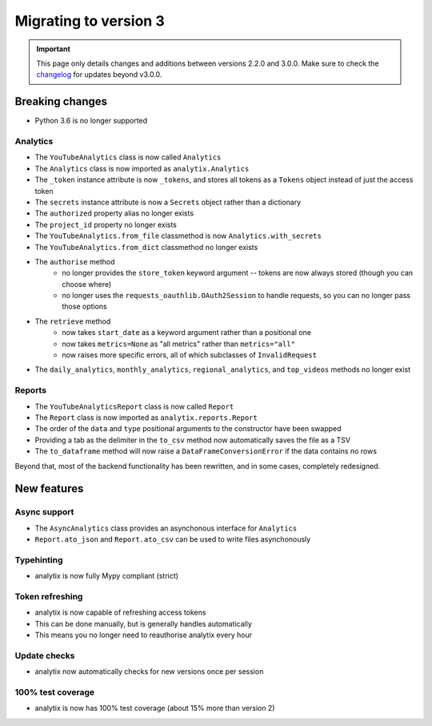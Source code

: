 Migrating to version 3
######################

.. important::
    This page only details changes and additions between versions 2.2.0 and 3.0.0. Make sure to check the `changelog <https://github.com/parafoxia/analytix/releases>`_ for updates beyond v3.0.0.

Breaking changes
================

* Python 3.6 is no longer supported

Analytics
---------

* The ``YouTubeAnalytics`` class is now called ``Analytics``
* The ``Analytics`` class is now imported as ``analytix.Analytics``
* The ``_token`` instance attribute is now ``_tokens``, and stores all tokens as a ``Tokens`` object instead of just the access token
* The ``secrets`` instance attribute is now a ``Secrets`` object rather than a dictionary
* The ``authorized`` property alias no longer exists
* The ``project_id`` property no longer exists
* The ``YouTubeAnalytics.from_file`` classmethod is now ``Analytics.with_secrets``
* The ``YouTubeAnalytics.from_dict`` classmethod no longer exists
* The ``authorise`` method
    * no longer provides the ``store_token`` keyword argument -- tokens are now always stored (though you can choose where)
    * no longer uses the ``requests_oauthlib.OAuth2Session`` to handle requests, so you can no longer pass those options
* The ``retrieve`` method
    * now takes ``start_date`` as a keyword argument rather than a positional one
    * now takes ``metrics=None`` as "all metrics" rather than ``metrics="all"``
    * now raises more specific errors, all of which subclasses of ``InvalidRequest``
* The ``daily_analytics``, ``monthly_analytics``, ``regional_analytics``, and ``top_videos`` methods no longer exist

Reports
-------

* The ``YouTubeAnalyticsReport`` class is now called ``Report``
* The ``Report`` class is now imported as ``analytix.reports.Report``
* The order of the ``data`` and ``type`` positional arguments to the constructor have been swapped
* Providing a tab as the delimiter in the ``to_csv`` method now automatically saves the file as a TSV
* The ``to_dataframe`` method will now raise a ``DataFrameConversionError`` if the data contains no rows

Beyond that, most of the backend functionality has been rewritten, and in some cases, completely redesigned.

New features
============

Async support
-------------

* The ``AsyncAnalytics`` class provides an asynchonous interface for ``Analytics``
* ``Report.ato_json`` and ``Report.ato_csv`` can be used to write files asynchonously

Typehinting
-----------

* analytix is now fully Mypy compliant (strict)

Token refreshing
----------------

* analytix is now capable of refreshing access tokens
* This can be done manually, but is generally handles automatically
* This means you no longer need to reauthorise analytix every hour

Update checks
-------------

* analytix now automatically checks for new versions once per session

100% test coverage
------------------

* analytix is now has 100% test coverage (about 15% more than version 2)
